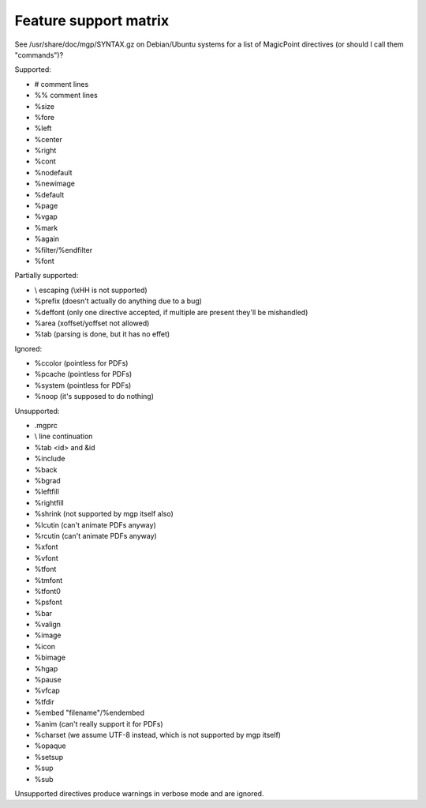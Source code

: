 Feature support matrix
----------------------

See /usr/share/doc/mgp/SYNTAX.gz on Debian/Ubuntu systems for a list of
MagicPoint directives (or should I call them "commands")?

Supported:

- # comment lines
- %% comment lines
- %size
- %fore
- %left
- %center
- %right
- %cont
- %nodefault
- %newimage
- %default
- %page
- %vgap
- %mark
- %again
- %filter/%endfilter
- %font

Partially supported:

- \\ escaping (\\xHH is not supported)
- %prefix (doesn't actually do anything due to a bug)
- %deffont (only one directive accepted, if multiple are present they'll be mishandled)
- %area (xoffset/yoffset not allowed)
- %tab (parsing is done, but it has no effet)

Ignored:

- %ccolor (pointless for PDFs)
- %pcache (pointless for PDFs)
- %system (pointless for PDFs)
- %noop (it's supposed to do nothing)

Unsupported:

- .mgprc
- \\ line continuation
- %tab <id> and &id
- %include
- %back
- %bgrad
- %leftfill
- %rightfill
- %shrink (not supported by mgp itself also)
- %lcutin (can't animate PDFs anyway)
- %rcutin (can't animate PDFs anyway)
- %xfont
- %vfont
- %tfont
- %tmfont
- %tfont0
- %psfont
- %bar
- %valign
- %image
- %icon
- %bimage
- %hgap
- %pause
- %vfcap
- %tfdir
- %embed "filename"/%endembed
- %anim (can't really support it for PDFs)
- %charset (we assume UTF-8 instead, which is not supported by mgp itself)
- %opaque
- %setsup
- %sup
- %sub

Unsupported directives produce warnings in verbose mode and are ignored.
